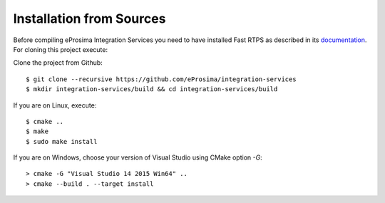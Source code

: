 .. _installation-from-sources:

Installation from Sources
=========================

Before compiling eProsima Integration Services you need to have installed Fast RTPS as described in its `documentation <http://eprosima-fast-rtps.readthedocs.io/en/latest/binaries.html>`_. For cloning this project execute:

Clone the project from Github: ::

    $ git clone --recursive https://github.com/eProsima/integration-services
    $ mkdir integration-services/build && cd integration-services/build

If you are on Linux, execute: ::

    $ cmake ..
    $ make
    $ sudo make install

If you are on Windows, choose your version of Visual Studio using CMake option *-G*: ::

    > cmake -G "Visual Studio 14 2015 Win64" ..
    > cmake --build . --target install
